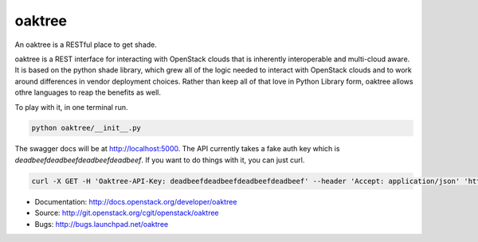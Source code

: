 =======
oaktree
=======

An oaktree is a RESTful place to get shade.

oaktree is a REST interface for interacting with OpenStack clouds that is
inherently interoperable and multi-cloud aware. It is based on the python
shade library, which grew all of the logic needed to interact with OpenStack
clouds and to work around differences in vendor deployment choices. Rather
than keep all of that love in Python Library form, oaktree allows othre
languages to reap the benefits as well.

To play with it, in one terminal run.

.. code-block:: bash

  python oaktree/__init__.py

The swagger docs will be at http://localhost:5000. The API currently takes
a fake auth key which is `deadbeefdeadbeefdeadbeefdeadbeef`. If you want to
do things with it, you can just curl.

.. code-block:: bash

  curl -X GET -H 'Oaktree-API-Key: deadbeefdeadbeefdeadbeefdeadbeef' --header 'Accept: application/json' 'http://localhost:5000/clouds'

* Documentation: http://docs.openstack.org/developer/oaktree
* Source: http://git.openstack.org/cgit/openstack/oaktree
* Bugs: http://bugs.launchpad.net/oaktree
